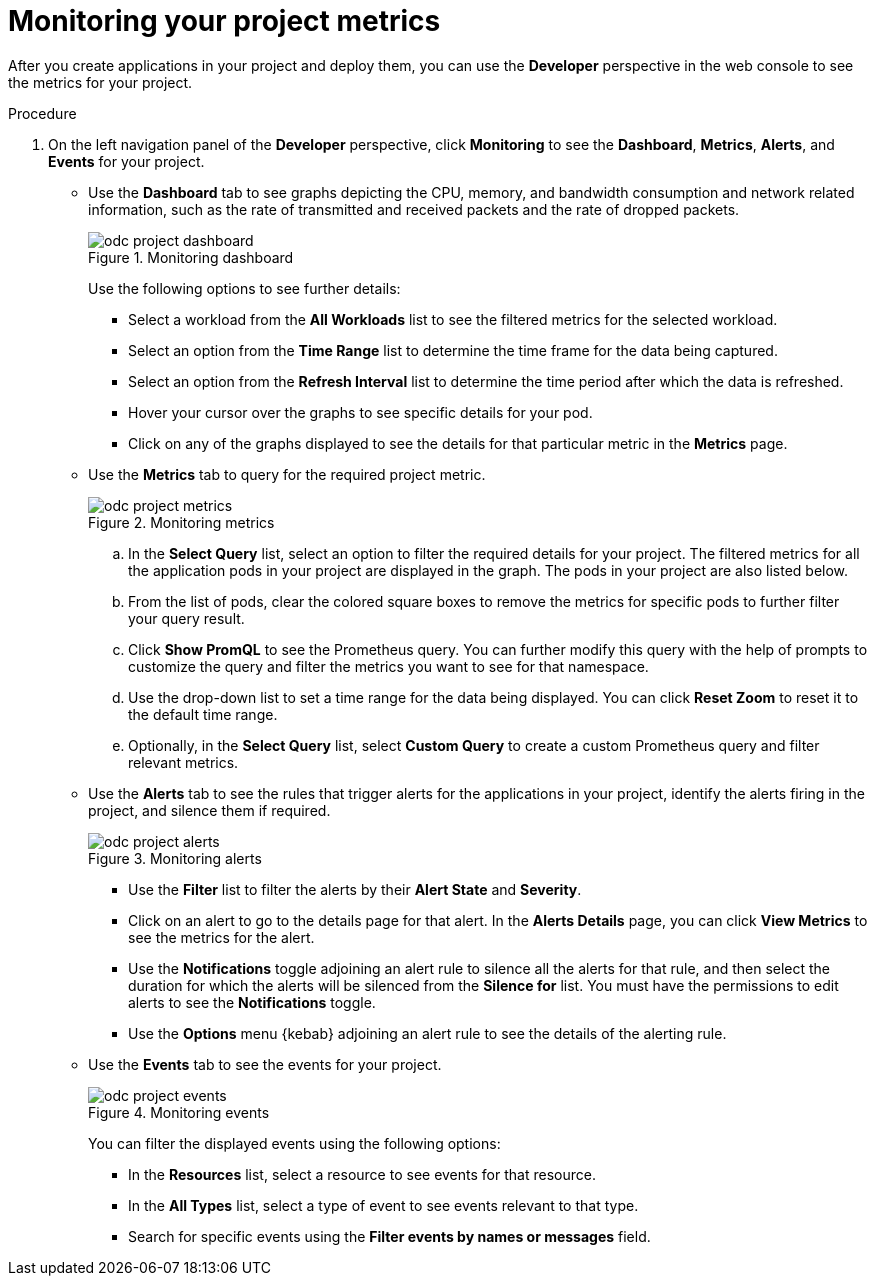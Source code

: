 // Module included in the following assemblies:
//
// * applications/odc-monitoring-project-and-application-metrics-using-developer-perspective.adoc

[id="odc-monitoring-your-project-metrics_{context}"]
= Monitoring your project metrics

After you create applications in your project and deploy them, you can use the *Developer* perspective in the web console to see the metrics for your project.

.Procedure

. On the left navigation panel of the *Developer* perspective, click *Monitoring* to see the *Dashboard*, *Metrics*, *Alerts*, and *Events* for your project.

* Use the *Dashboard* tab to see graphs depicting the CPU, memory, and bandwidth consumption and network related information, such as the rate of transmitted and received packets and the rate of dropped packets.
+
.Monitoring dashboard
image::odc_project_dashboard.png[]
+
Use the following options to see further details:

** Select a workload from the *All Workloads* list to see the filtered metrics for the selected workload.
** Select an option from the *Time Range* list to determine the time frame for the data being captured.
** Select an option from the *Refresh Interval* list to determine the time period after which the data is refreshed.
** Hover your cursor over the graphs to see specific details for your pod.
** Click on any of the graphs displayed to see the details for that particular metric in the *Metrics*  page.

* Use the *Metrics* tab to query for the required project metric.
+
.Monitoring metrics
image::odc_project_metrics.png[]
+
.. In the *Select Query* list, select an option to filter the required details for your project. The filtered metrics for all the application pods in your project are displayed in the graph. The pods in your project are also listed below.
.. From the list of pods, clear the colored square boxes to remove the metrics for specific pods to further filter your query result.
.. Click *Show PromQL* to see the Prometheus query. You can further modify this query with the help of prompts to customize the query and filter the metrics you want to see for that namespace.
.. Use the drop-down list to set a time range for the data being displayed. You can click *Reset Zoom* to reset it to the default time range.
.. Optionally, in the *Select Query* list, select *Custom Query* to create a custom Prometheus query and filter relevant metrics.

* Use the *Alerts* tab to see the rules that trigger alerts for the applications in your project, identify the alerts firing in the project, and silence them if required.
+
.Monitoring alerts
image::odc_project_alerts.png[]
+
** Use the *Filter* list to filter the alerts by their *Alert State* and *Severity*.

** Click on an alert to go to the details page for that alert. In the *Alerts Details* page, you can click *View Metrics* to see the metrics for the alert.

** Use the *Notifications* toggle adjoining an alert rule to silence all the alerts for that rule, and then select the duration for which the alerts will be silenced from the *Silence for* list.
You must have the permissions to edit alerts to see the *Notifications* toggle.

** Use the *Options* menu {kebab} adjoining an alert rule to see the details of the alerting rule.

* Use the *Events* tab to see the events for your project.
+
.Monitoring events
image::odc_project_events.png[]
+
You can filter the displayed events using the following options:

** In the *Resources* list, select a resource to see events for that resource.
** In the *All Types* list, select a type of event to see events relevant to that type.
** Search for specific events using the *Filter events by names or messages* field.
